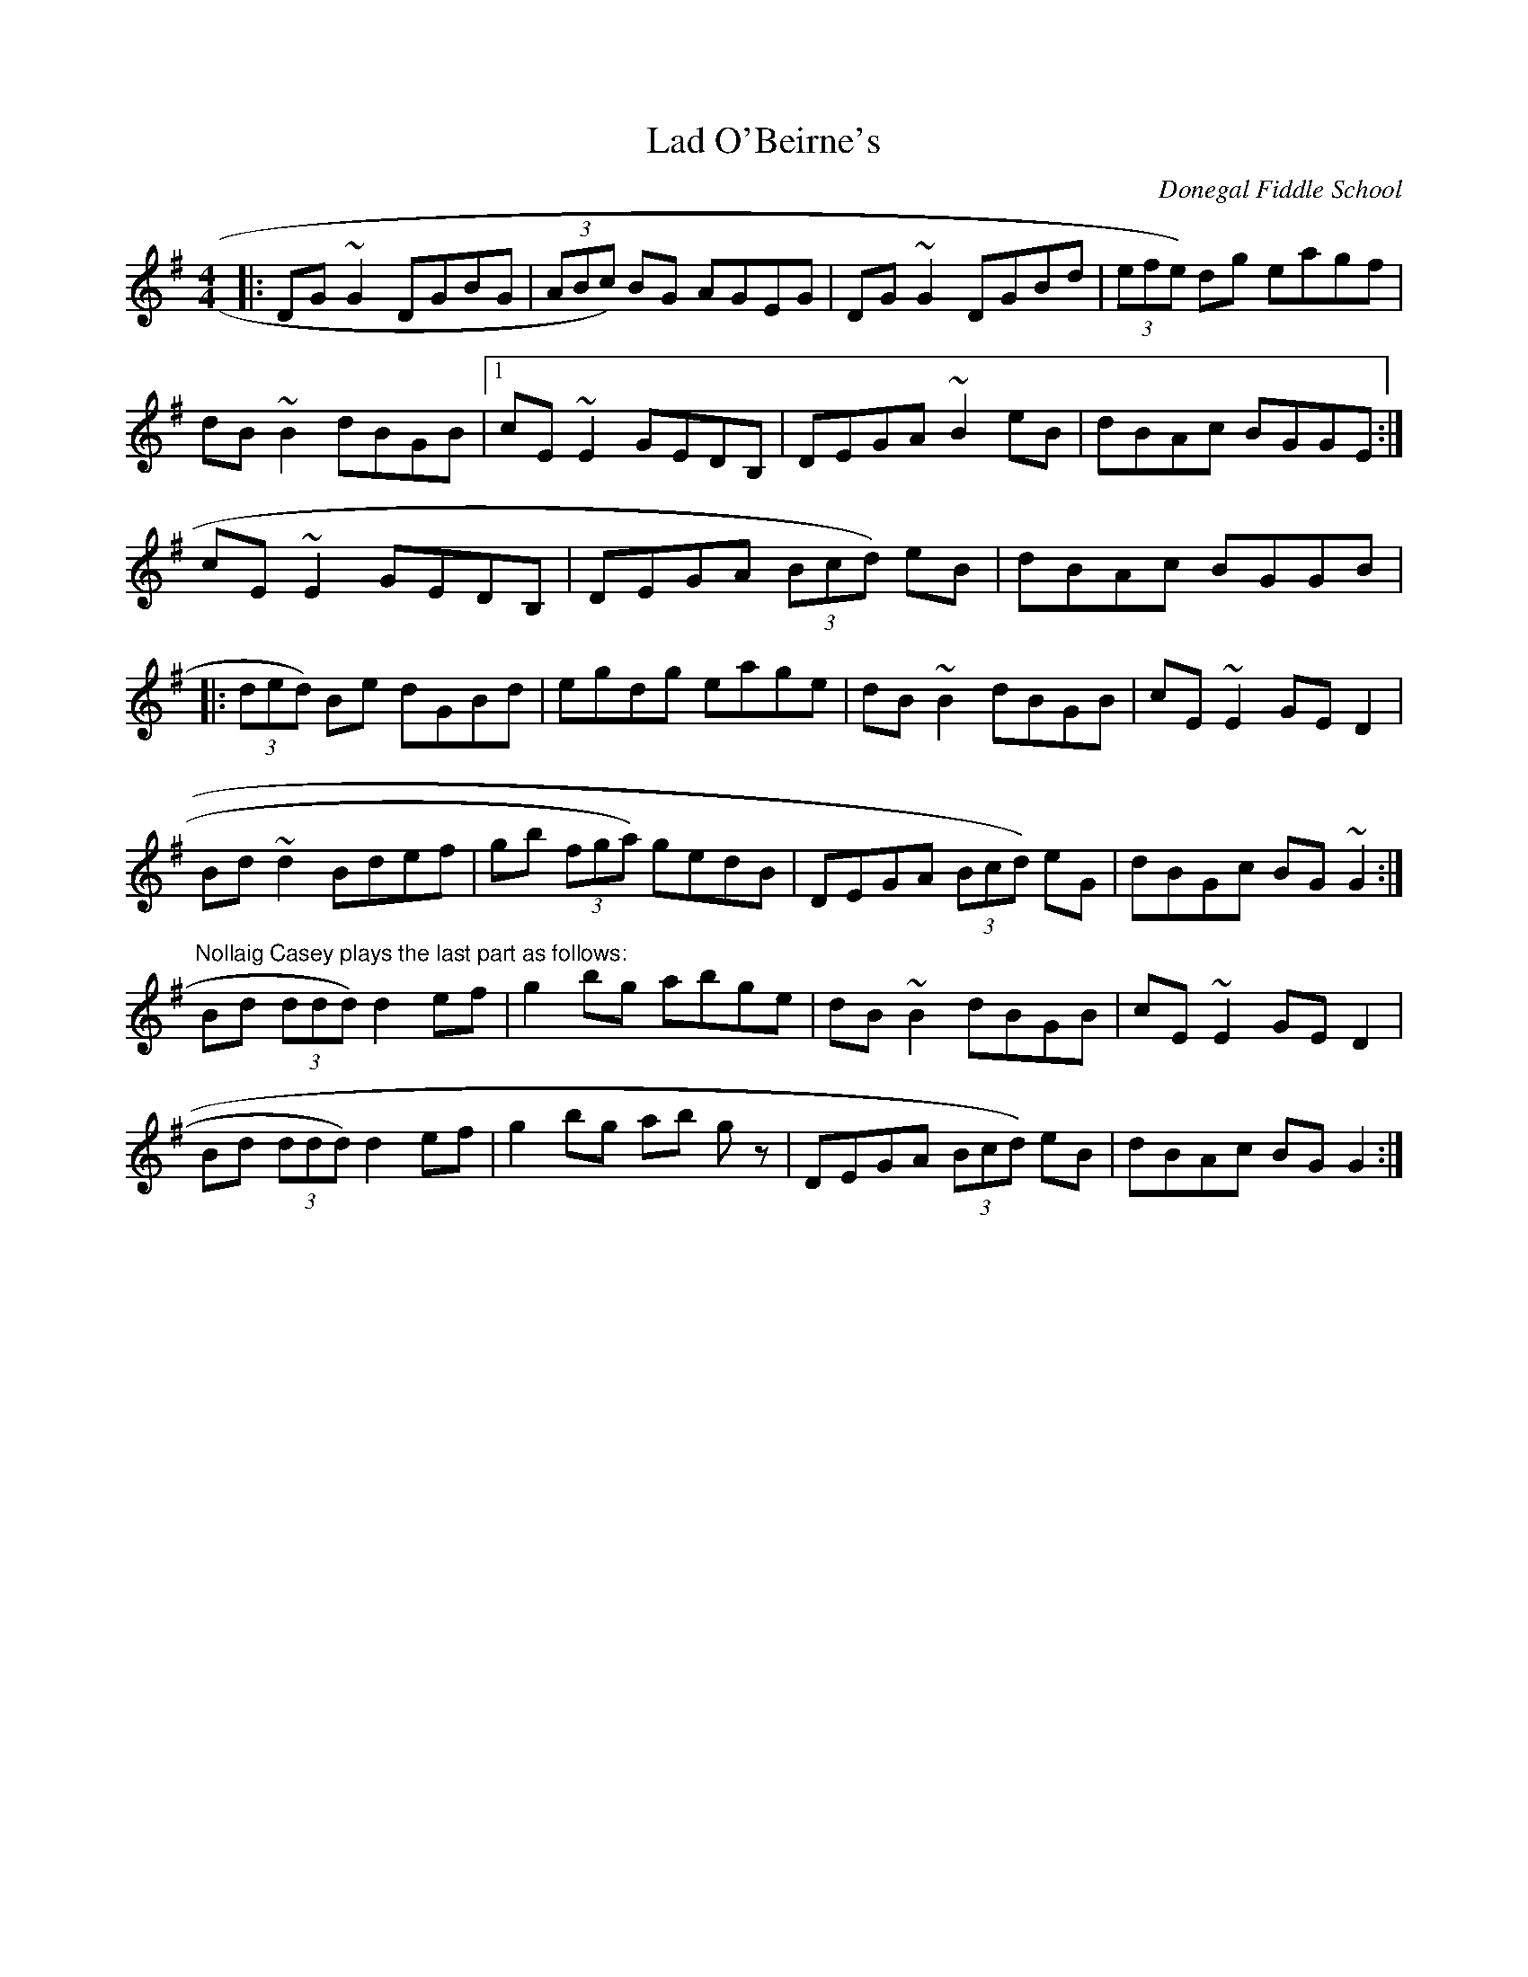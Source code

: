 X: 1
T:Lad O'Beirne's
M:4/4
L:1/8
S:Brid Harper
R:R
O:Donegal Fiddle School
K:G
|:DG~G2 DGBG|(3ABc) BG AGEG|DG~G2 DGBd|(3efe) dg eagf|!
dB~B2 dBGB|1cE~E2 GEDB,|DEGA ~B2 eB|dBAc BGGE:|!
2cE~E2 GEDB,|DEGA (3Bcd) eB|dBAc BGGB|!
|:(3ded) Be dGBd|egdg eage|dB ~B2 dBGB|cE ~E2 GE D2|!
Bd ~d2 Bdef| gb (3fga) gedB|DEGA (3Bcd) eG|dBGc BG ~G2:|!
"Nollaig Casey plays the last part as follows:"
Bd (3ddd) d2 ef|g2 bg abge|dB ~B2 dBGB|cE ~E2 GE D2|!
Bd (3ddd) d2 ef|g2 bg ab gz|DEGA (3Bcd) eB|dBAc BG G2:|!
